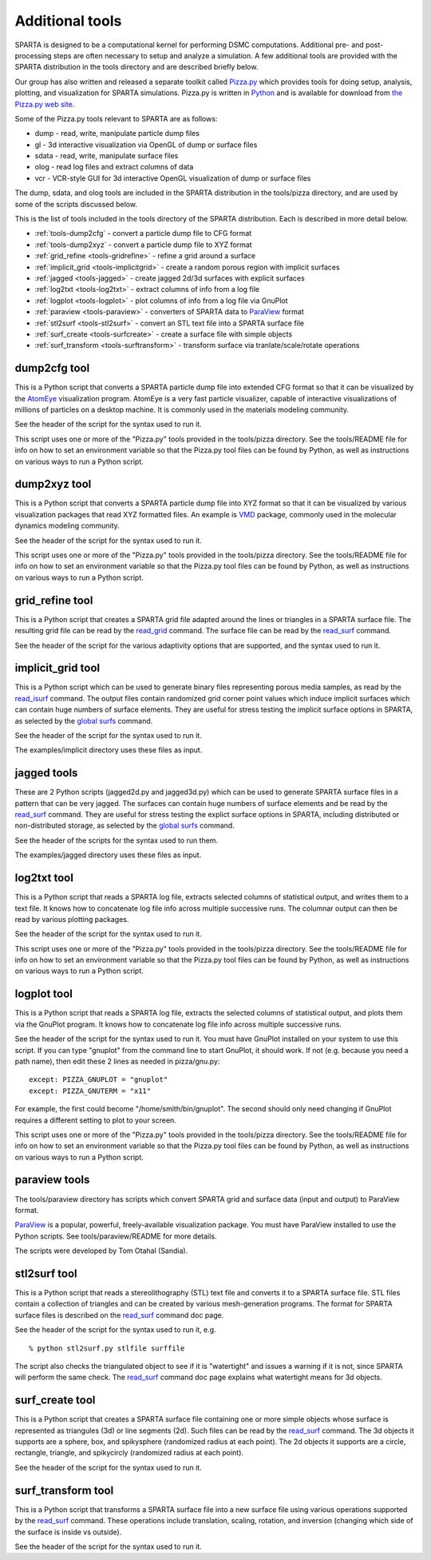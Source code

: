 
.. _tools:

################
Additional tools
################

SPARTA is designed to be a computational kernel for performing DSMC computations. Additional pre- and post-processing steps are often necessary to setup and analyze a simulation. A few additional tools are provided with the SPARTA distribution in the tools directory and are described briefly below.

Our group has also written and released a separate toolkit called `Pizza.py <http://pizza.sandia.gov>`__ which provides tools for doing setup, analysis, plotting, and visualization for SPARTA simulations.  Pizza.py is written in `Python <http://www.python.org>`__ and is available for download from `the Pizza.py web site <http://pizza.sandia.gov>`__.

Some of the Pizza.py tools relevant to SPARTA are as follows:

-  dump - read, write, manipulate particle dump files
-  gl - 3d interactive visualization via OpenGL of dump or surface files
-  sdata - read, write, manipulate surface files
-  olog - read log files and extract columns of data
-  vcr - VCR-style GUI for 3d interactive OpenGL visualization of dump
   or surface files

The dump, sdata, and olog tools are included in the SPARTA distribution in the tools/pizza directory, and are used by some of the scripts discussed below.

This is the list of tools included in the tools directory of the SPARTA distribution. Each is described in more detail below.

- :ref:`tools-dump2cfg` - convert a particle dump file to CFG format
- :ref:`tools-dump2xyz` - convert a particle dump file to XYZ format
- :ref:`grid_refine <tools-gridrefine>` - refine a grid around a surface
- :ref:`implicit_grid <tools-implicitgrid>` - create a random porous region with implicit surfaces
- :ref:`jagged <tools-jagged>` - create jagged 2d/3d surfaces with explicit surfaces
- :ref:`log2txt <tools-log2txt>` - extract columns of info from a log file
- :ref:`logplot <tools-logplot>` - plot columns of info from a log file via GnuPlot
- :ref:`paraview <tools-paraview>` - converters of SPARTA data to `ParaView <http://www.paraview.org>`__ format
- :ref:`stl2surf <tools-stl2surf>` - convert an STL text file into a SPARTA surface file
- :ref:`surf_create <tools-surfcreate>` - create a surface file with simple objects
- :ref:`surf_transform <tools-surftransform>` - transform surface via tranlate/scale/rotate operations



.. _tools-dump2cfg:

*************
dump2cfg tool
*************

This is a Python script that converts a SPARTA particle dump file into
extended CFG format so that it can be visualized by the
`AtomEye <http://mt.seas.upenn.edu/Archive/Graphics/A>`__ visualization
program. AtomEye is a very fast particle visualizer, capable of
interactive visualizations of millions of particles on a desktop
machine. It is commonly used in the materials modeling community.

See the header of the script for the syntax used to run it.

This script uses one or more of the "Pizza.py" tools provided in the
tools/pizza directory. See the tools/README file for info on how to set
an environment variable so that the Pizza.py tool files can be found by
Python, as well as instructions on various ways to run a Python script.


.. _tools-dump2xyz:

*************
dump2xyz tool
*************

This is a Python script that converts a SPARTA particle dump file into
XYZ format so that it can be visualized by various visualization
packages that read XYZ formatted files. An example is
`VMD <http://www.ks.uiuc.edu/Research/vmd>`__ package, commonly used in
the molecular dynamics modeling community.

See the header of the script for the syntax used to run it.

This script uses one or more of the "Pizza.py" tools provided in the
tools/pizza directory. See the tools/README file for info on how to set
an environment variable so that the Pizza.py tool files can be found by
Python, as well as instructions on various ways to run a Python script.


.. _tools-gridrefine:

****************
grid_refine tool
****************

This is a Python script that creates a SPARTA grid file adapted around
the lines or triangles in a SPARTA surface file. The resulting grid file
can be read by the `read_grid <read_grid.html>`__ command. The surface
file can be read by the `read_surf <read_surf.html>`__ command.

See the header of the script for the various adaptivity options that are
supported, and the syntax used to run it.


.. _tools-implicitgrid:

******************
implicit_grid tool
******************

This is a Python script which can be used to generate binary files
representing porous media samples, as read by the
`read_isurf <read_isurf.html>`__ command. The output files contain
randomized grid corner point values which induce implicit surfaces which
can contain huge numbers of surface elements. They are useful for stress
testing the implicit surface options in SPARTA, as selected by the
`global surfs <global.html>`__ command.

See the header of the script for the syntax used to run it.

The examples/implicit directory uses these files as input.


.. _tools-jagged:

************
jagged tools
************

These are 2 Python scripts (jagged2d.py and jagged3d.py) which can be
used to generate SPARTA surface files in a pattern that can be very
jagged. The surfaces can contain huge numbers of surface elements and be
read by the `read_surf <read_surf.html>`__ command. They are useful for
stress testing the explict surface options in SPARTA, including
distributed or non-distributed storage, as selected by the `global
surfs <global.html>`__ command.

See the header of the scripts for the syntax used to run them.

The examples/jagged directory uses these files as input.


.. _tools-log2txt:

************
log2txt tool
************

This is a Python script that reads a SPARTA log file, extracts selected
columns of statistical output, and writes them to a text file. It knows
how to concatenate log file info across multiple successive runs. The
columnar output can then be read by various plotting packages.

See the header of the script for the syntax used to run it.

This script uses one or more of the "Pizza.py" tools provided in the
tools/pizza directory. See the tools/README file for info on how to set
an environment variable so that the Pizza.py tool files can be found by
Python, as well as instructions on various ways to run a Python script.


.. _tools-logplot:

************
logplot tool
************

This is a Python script that reads a SPARTA log file, extracts the
selected columns of statistical output, and plots them via the GnuPlot
program. It knows how to concatenate log file info across multiple
successive runs.

See the header of the script for the syntax used to run it. You must
have GnuPlot installed on your system to use this script. If you can
type "gnuplot" from the command line to start GnuPlot, it should work.
If not (e.g. because you need a path name), then edit these 2 lines as
needed in pizza/gnu.py:

::

   except: PIZZA_GNUPLOT = "gnuplot"
   except: PIZZA_GNUTERM = "x11" 

For example, the first could become "/home/smith/bin/gnuplot". The
second should only need changing if GnuPlot requires a different setting
to plot to your screen.

This script uses one or more of the "Pizza.py" tools provided in the
tools/pizza directory. See the tools/README file for info on how to set
an environment variable so that the Pizza.py tool files can be found by
Python, as well as instructions on various ways to run a Python script.


.. _tools-paraview:

**************
paraview tools
**************

The tools/paraview directory has scripts which convert SPARTA grid and
surface data (input and output) to ParaView format.

`ParaView <http://www.paraview.org>`__ is a popular, powerful,
freely-available visualization package. You must have ParaView installed
to use the Python scripts. See tools/paraview/README for more details.

The scripts were developed by Tom Otahal (Sandia).


.. _tools-stl2surf:

*************
stl2surf tool
*************

This is a Python script that reads a stereolithography (STL) text file
and converts it to a SPARTA surface file. STL files contain a collection
of triangles and can be created by various mesh-generation programs. The
format for SPARTA surface files is described on the
`read_surf <read_surf.html>`__ command doc page.

See the header of the script for the syntax used to run it, e.g.

::

   % python stl2surf.py stlfile surffile 

The script also checks the triangulated object to see if it is
"watertight" and issues a warning if it is not, since SPARTA will
perform the same check. The `read_surf <read_surf.html>`__ command doc
page explains what watertight means for 3d objects.


.. _tools-surfcreate:

****************
surf_create tool
****************

This is a Python script that creates a SPARTA surface file containing
one or more simple objects whose surface is represented as triangules
(3d) or line segments (2d). Such files can be read by the
`read_surf <read_surf.html>`__ command. The 3d objects it supports are a
sphere, box, and spikysphere (randomized radius at each point). The 2d
objects it supports are a circle, rectangle, triangle, and spikycircly
(randomized radius at each point).

See the header of the script for the syntax used to run it.


.. _tools-surftransform:

*******************
surf_transform tool
*******************

This is a Python script that transforms a SPARTA surface file into a new
surface file using various operations supported by the
`read_surf <read_surf.html>`__ command. These operations include
translation, scaling, rotation, and inversion (changing which side of
the surface is inside vs outside).

See the header of the script for the syntax used to run it.
